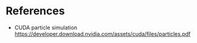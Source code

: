 * References
- CUDA particle simulation
  https://developer.download.nvidia.com/assets/cuda/files/particles.pdf
